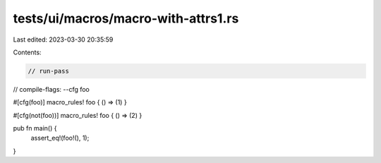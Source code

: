 tests/ui/macros/macro-with-attrs1.rs
====================================

Last edited: 2023-03-30 20:35:59

Contents:

.. code-block:: rs

    // run-pass
// compile-flags: --cfg foo


#[cfg(foo)]
macro_rules! foo { () => (1) }

#[cfg(not(foo))]
macro_rules! foo { () => (2) }

pub fn main() {
    assert_eq!(foo!(), 1);
}


